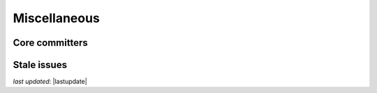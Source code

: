.. _community_miscellaneous:



Miscellaneous
==============


Core committers
------------------------


Stale issues
------------------------

*last updated*: |lastupdate|
